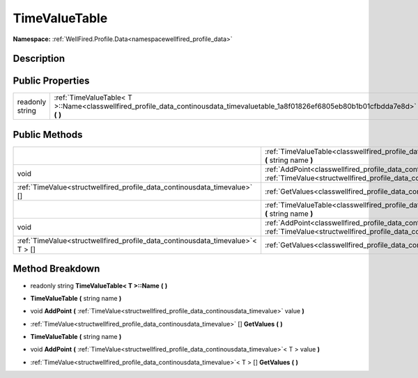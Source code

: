 .. _classwellfired_profile_data_continousdata_timevaluetable:

TimeValueTable
===============

**Namespace:** :ref:`WellFired.Profile.Data<namespacewellfired_profile_data>`

Description
------------



Public Properties
------------------

+------------------+---------------------------------------------------------------------------------------------------------------------------------------------+
|readonly string   |:ref:`TimeValueTable< T >::Name<classwellfired_profile_data_continousdata_timevaluetable_1a8f01826ef6805eb80b1b01cfbdda7e8d>` **(**  **)**   |
+------------------+---------------------------------------------------------------------------------------------------------------------------------------------+

Public Methods
---------------

+---------------------------------------------------------------------------------+-------------------------------------------------------------------------------------------------------------------------------------------------------------------------------------------------------------+
|                                                                                 |:ref:`TimeValueTable<classwellfired_profile_data_continousdata_timevaluetable_1a48f67be916aab9f9caab05d1475f309a>` **(** string name **)**                                                                   |
+---------------------------------------------------------------------------------+-------------------------------------------------------------------------------------------------------------------------------------------------------------------------------------------------------------+
|void                                                                             |:ref:`AddPoint<classwellfired_profile_data_continousdata_timevaluetable_1a6373d7b1edca855a19d88ba958e8f329>` **(** :ref:`TimeValue<structwellfired_profile_data_continousdata_timevalue>` value **)**        |
+---------------------------------------------------------------------------------+-------------------------------------------------------------------------------------------------------------------------------------------------------------------------------------------------------------+
|:ref:`TimeValue<structwellfired_profile_data_continousdata_timevalue>` []        |:ref:`GetValues<classwellfired_profile_data_continousdata_timevaluetable_1a1e60335891aa0e3c9f2e0df18875e74c>` **(**  **)**                                                                                   |
+---------------------------------------------------------------------------------+-------------------------------------------------------------------------------------------------------------------------------------------------------------------------------------------------------------+
|                                                                                 |:ref:`TimeValueTable<classwellfired_profile_data_continousdata_timevaluetable_1a48f67be916aab9f9caab05d1475f309a>` **(** string name **)**                                                                   |
+---------------------------------------------------------------------------------+-------------------------------------------------------------------------------------------------------------------------------------------------------------------------------------------------------------+
|void                                                                             |:ref:`AddPoint<classwellfired_profile_data_continousdata_timevaluetable_1acb1e134d3575437c8e7edef02746612d>` **(** :ref:`TimeValue<structwellfired_profile_data_continousdata_timevalue>`< T > value **)**   |
+---------------------------------------------------------------------------------+-------------------------------------------------------------------------------------------------------------------------------------------------------------------------------------------------------------+
|:ref:`TimeValue<structwellfired_profile_data_continousdata_timevalue>`< T > []   |:ref:`GetValues<classwellfired_profile_data_continousdata_timevaluetable_1a1515698876a19b0da05de9c3455e8c30>` **(**  **)**                                                                                   |
+---------------------------------------------------------------------------------+-------------------------------------------------------------------------------------------------------------------------------------------------------------------------------------------------------------+

Method Breakdown
-----------------

.. _classwellfired_profile_data_continousdata_timevaluetable_1a8f01826ef6805eb80b1b01cfbdda7e8d:

- readonly string **TimeValueTable< T >::Name** **(**  **)**

.. _classwellfired_profile_data_continousdata_timevaluetable_1a48f67be916aab9f9caab05d1475f309a:

-  **TimeValueTable** **(** string name **)**

.. _classwellfired_profile_data_continousdata_timevaluetable_1a6373d7b1edca855a19d88ba958e8f329:

- void **AddPoint** **(** :ref:`TimeValue<structwellfired_profile_data_continousdata_timevalue>` value **)**

.. _classwellfired_profile_data_continousdata_timevaluetable_1a1e60335891aa0e3c9f2e0df18875e74c:

- :ref:`TimeValue<structwellfired_profile_data_continousdata_timevalue>` [] **GetValues** **(**  **)**

.. _classwellfired_profile_data_continousdata_timevaluetable_1a48f67be916aab9f9caab05d1475f309a:

-  **TimeValueTable** **(** string name **)**

.. _classwellfired_profile_data_continousdata_timevaluetable_1acb1e134d3575437c8e7edef02746612d:

- void **AddPoint** **(** :ref:`TimeValue<structwellfired_profile_data_continousdata_timevalue>`< T > value **)**

.. _classwellfired_profile_data_continousdata_timevaluetable_1a1515698876a19b0da05de9c3455e8c30:

- :ref:`TimeValue<structwellfired_profile_data_continousdata_timevalue>`< T > [] **GetValues** **(**  **)**

